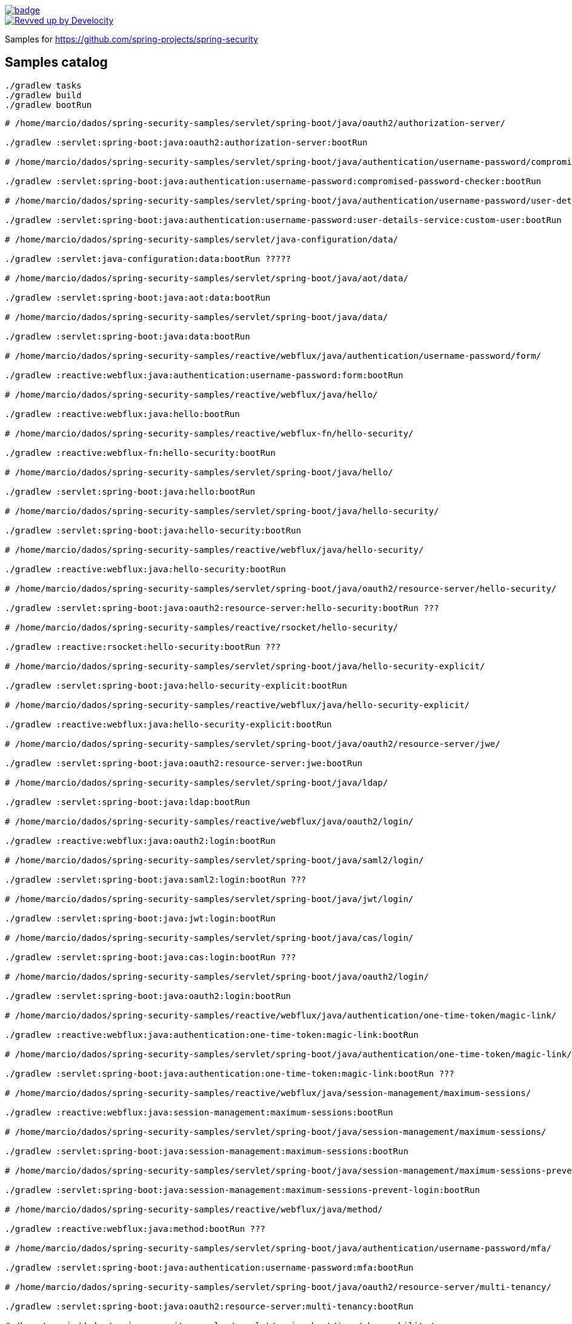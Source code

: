 image::https://github.com/spring-projects/spring-security-samples/workflows/CI/badge.svg[link=https://github.com/spring-projects/spring-security-samples/actions?query=workflow%3ACI]

image::https://img.shields.io/badge/Revved%20up%20by-Develocity-06A0CE?logo=Gradle&labelColor=02303A["Revved up by Develocity", link="https://ge.spring.io/scans?search.rootProjectNames=spring-security-samples"]

Samples for https://github.com/spring-projects/spring-security

== Samples catalog

```bash
./gradlew tasks
./gradlew build
./gradlew bootRun
```

```bash

# /home/marcio/dados/spring-security-samples/servlet/spring-boot/java/oauth2/authorization-server/

./gradlew :servlet:spring-boot:java:oauth2:authorization-server:bootRun

# /home/marcio/dados/spring-security-samples/servlet/spring-boot/java/authentication/username-password/compromised-password-checker/

./gradlew :servlet:spring-boot:java:authentication:username-password:compromised-password-checker:bootRun

# /home/marcio/dados/spring-security-samples/servlet/spring-boot/java/authentication/username-password/user-details-service/custom-user/

./gradlew :servlet:spring-boot:java:authentication:username-password:user-details-service:custom-user:bootRun

# /home/marcio/dados/spring-security-samples/servlet/java-configuration/data/

./gradlew :servlet:java-configuration:data:bootRun ?????

# /home/marcio/dados/spring-security-samples/servlet/spring-boot/java/aot/data/

./gradlew :servlet:spring-boot:java:aot:data:bootRun

# /home/marcio/dados/spring-security-samples/servlet/spring-boot/java/data/

./gradlew :servlet:spring-boot:java:data:bootRun

# /home/marcio/dados/spring-security-samples/reactive/webflux/java/authentication/username-password/form/

./gradlew :reactive:webflux:java:authentication:username-password:form:bootRun

# /home/marcio/dados/spring-security-samples/reactive/webflux/java/hello/

./gradlew :reactive:webflux:java:hello:bootRun

# /home/marcio/dados/spring-security-samples/reactive/webflux-fn/hello-security/

./gradlew :reactive:webflux-fn:hello-security:bootRun

# /home/marcio/dados/spring-security-samples/servlet/spring-boot/java/hello/

./gradlew :servlet:spring-boot:java:hello:bootRun

# /home/marcio/dados/spring-security-samples/servlet/spring-boot/java/hello-security/

./gradlew :servlet:spring-boot:java:hello-security:bootRun

# /home/marcio/dados/spring-security-samples/reactive/webflux/java/hello-security/

./gradlew :reactive:webflux:java:hello-security:bootRun

# /home/marcio/dados/spring-security-samples/servlet/spring-boot/java/oauth2/resource-server/hello-security/

./gradlew :servlet:spring-boot:java:oauth2:resource-server:hello-security:bootRun ???

# /home/marcio/dados/spring-security-samples/reactive/rsocket/hello-security/

./gradlew :reactive:rsocket:hello-security:bootRun ???

# /home/marcio/dados/spring-security-samples/servlet/spring-boot/java/hello-security-explicit/

./gradlew :servlet:spring-boot:java:hello-security-explicit:bootRun

# /home/marcio/dados/spring-security-samples/reactive/webflux/java/hello-security-explicit/

./gradlew :reactive:webflux:java:hello-security-explicit:bootRun

# /home/marcio/dados/spring-security-samples/servlet/spring-boot/java/oauth2/resource-server/jwe/

./gradlew :servlet:spring-boot:java:oauth2:resource-server:jwe:bootRun

# /home/marcio/dados/spring-security-samples/servlet/spring-boot/java/ldap/

./gradlew :servlet:spring-boot:java:ldap:bootRun

# /home/marcio/dados/spring-security-samples/reactive/webflux/java/oauth2/login/

./gradlew :reactive:webflux:java:oauth2:login:bootRun

# /home/marcio/dados/spring-security-samples/servlet/spring-boot/java/saml2/login/

./gradlew :servlet:spring-boot:java:saml2:login:bootRun ???

# /home/marcio/dados/spring-security-samples/servlet/spring-boot/java/jwt/login/

./gradlew :servlet:spring-boot:java:jwt:login:bootRun

# /home/marcio/dados/spring-security-samples/servlet/spring-boot/java/cas/login/

./gradlew :servlet:spring-boot:java:cas:login:bootRun ???

# /home/marcio/dados/spring-security-samples/servlet/spring-boot/java/oauth2/login/

./gradlew :servlet:spring-boot:java:oauth2:login:bootRun

# /home/marcio/dados/spring-security-samples/reactive/webflux/java/authentication/one-time-token/magic-link/

./gradlew :reactive:webflux:java:authentication:one-time-token:magic-link:bootRun

# /home/marcio/dados/spring-security-samples/servlet/spring-boot/java/authentication/one-time-token/magic-link/

./gradlew :servlet:spring-boot:java:authentication:one-time-token:magic-link:bootRun ???

# /home/marcio/dados/spring-security-samples/reactive/webflux/java/session-management/maximum-sessions/

./gradlew :reactive:webflux:java:session-management:maximum-sessions:bootRun

# /home/marcio/dados/spring-security-samples/servlet/spring-boot/java/session-management/maximum-sessions/

./gradlew :servlet:spring-boot:java:session-management:maximum-sessions:bootRun

# /home/marcio/dados/spring-security-samples/servlet/spring-boot/java/session-management/maximum-sessions-prevent-login/

./gradlew :servlet:spring-boot:java:session-management:maximum-sessions-prevent-login:bootRun

# /home/marcio/dados/spring-security-samples/reactive/webflux/java/method/

./gradlew :reactive:webflux:java:method:bootRun ???

# /home/marcio/dados/spring-security-samples/servlet/spring-boot/java/authentication/username-password/mfa/

./gradlew :servlet:spring-boot:java:authentication:username-password:mfa:bootRun

# /home/marcio/dados/spring-security-samples/servlet/spring-boot/java/oauth2/resource-server/multi-tenancy/

./gradlew :servlet:spring-boot:java:oauth2:resource-server:multi-tenancy:bootRun

# /home/marcio/dados/spring-security-samples/servlet/spring-boot/java/observability/

./gradlew :servlet:spring-boot:java:observability:bootRun

# /home/marcio/dados/spring-security-samples/servlet/spring-boot/java/oauth2/resource-server/opaque/

./gradlew :servlet:spring-boot:java:observability:bootRun

# /home/marcio/dados/spring-security-samples/servlet/spring-boot/java/saml2/refreshable-metadata/

./gradlew :servlet:spring-boot:java:saml2:refreshable-metadata:bootRun ???

# /home/marcio/dados/spring-security-samples/reactive/webflux/java/oauth2/resource-server/

./gradlew :reactive:webflux:java:oauth2:resource-server:bootRun

# /home/marcio/dados/spring-security-samples/servlet/spring-boot/java/oauth2/restclient/

./gradlew :servlet:spring-boot:java:oauth2:restclient:bootRun ???

# /home/marcio/dados/spring-security-samples/servlet/spring-boot/java/oauth2/resource-server/restclient/

./gradlew :servlet:spring-boot:java:oauth2:resource-server:restclient:bootRun

# /home/marcio/dados/spring-security-samples/servlet/spring-boot/java/saml2/saml-extension-federation/

./gradlew :servlet:spring-boot:java:saml2:saml-extension-federation:bootRun ???

# /home/marcio/dados/spring-security-samples/servlet/spring-boot/java/saml2/saml-extension-urls/

./gradlew :servlet:spring-boot:java:saml2:saml-extension-urls:bootRun ???

# /home/marcio/dados/spring-security-samples/servlet/spring-boot/java/oauth2/resource-server/static/

./gradlew :servlet:spring-boot:java:oauth2:resource-server:static:bootRun

# /home/marcio/dados/spring-security-samples/reactive/webflux/java/oauth2/webclient/

./gradlew :reactive:webflux:java:oauth2:webclient:bootRun

# /home/marcio/dados/spring-security-samples/servlet/spring-boot/java/oauth2/webclient/

./gradlew :servlet:spring-boot:java:oauth2:webclient:bootRun

# /home/marcio/dados/spring-security-samples/reactive/webflux/java/authentication/x509/

./gradlew :reactive:webflux:java:authentication:x509:bootRun

```

=== Getting Started

* Hello Security 
** https://github.com/spring-projects/spring-security-samples/tree/main/servlet/spring-boot/java/hello-security[Spring Boot]


```bash
./gradlew :servlet:spring-boot:java:hello-security:bootRun
```

```bash

🆘 Issue

When viewing

http://localhost:8080/

it redirects to

http://localhost:8080/login

How do I authenticate and access the controller created in this example?
```

** https://github.com/spring-projects/spring-security-samples/tree/main/reactive/webflux/java/hello-security[WebFlux]

```bash
./gradlew :reactive:webflux:java:hello-security:bootRun
```

** https://github.com/spring-projects/spring-security-samples/tree/main/reactive/webflux-fn/hello-security[WebFlux.fn]

** https://github.com/spring-projects/spring-security-samples/tree/main/servlet/java-configuration/hello-security[Java Configuration]

** https://github.com/spring-projects/spring-security-samples/tree/main/servlet/xml/java/helloworld[XML]

** https://github.com/spring-projects/spring-security-samples/tree/main/servlet/spring-boot/kotlin/hello-security[Kotlin]

**  https://github.com/spring-projects/spring-security-samples/tree/main/reactive/webflux/kotlin/hello-security[WebFlux Kotlin]

** https://github.com/spring-projects/spring-security-samples/tree/main/reactive/rsocket/hello-security[RSocket]

```bash
./gradlew :reactive:rsocket:hello-security:bootRun ???
```

* Hello Security (without Spring MVC) - https://github.com/spring-projects/spring-security-samples/tree/main/servlet/java-configuration/hello-security-explicit[Java Configuration]

* Hello Security with Explicit Configuration

** https://github.com/spring-projects/spring-security-samples/tree/main/servlet/spring-boot/java/hello-security-explicit[Spring Boot] 

```bash
./gradlew :servlet:spring-boot:java:hello-security-explicit:bootRun
```

** https://github.com/spring-projects/spring-security-samples/tree/main/reactive/webflux/java/hello-security-explicit[WebFlux]

```bash
./gradlew :reactive:webflux:java:hello-security-explicit:bootRun
```

** https://github.com/spring-projects/spring-security-samples/tree/main/servlet/java-configuration/hello-mvc-security[Java Configuration]

* Method Security - https://github.com/spring-projects/spring-security-samples/tree/main/reactive/webflux/java/method[WebFlux]

* Spring Data Integration - https://github.com/spring-projects/spring-security-samples/tree/main/servlet/java-configuration/data[Java Configuration]

* Max Sessions - https://github.com/spring-projects/spring-security-samples/tree/main/servlet/java-configuration/max-sessions[Java Configuration]

* AspectJ Security Configuration - https://github.com/spring-projects/spring-security-samples/tree/main/servlet/java-configuration/aspectj[Java Configuration]

=== OAuth 2.0

* https://github.com/spring-projects/spring-security-samples/tree/main/servlet/spring-boot/java/oauth2/authorization-server[Authorization Server]

* Login - https://github.com/spring-projects/spring-security-samples/tree/main/servlet/spring-boot/java/oauth2/login[Spring Boot] | https://github.com/spring-projects/spring-security-samples/tree/main/reactive/webflux/java/oauth2/login[WebFlux]

* Resource Server

** Hello Security

*** https://github.com/spring-projects/spring-security-samples/tree/main/servlet/spring-boot/java/oauth2/resource-server/hello-security[Spring Boot]

```bash
./gradlew :servlet:spring-boot:java:oauth2:resource-server:hello-security:bootRun ???
```

*** https://github.com/spring-projects/spring-security-samples/tree/main/reactive/webflux/java/oauth2/resource-server[WebFlux]

** https://github.com/spring-projects/spring-security-samples/tree/main/servlet/spring-boot/java/oauth2/resource-server/jwe[JSON Web Encryption (JWE)]

```bash
./gradlew :servlet:spring-boot:java:oauth2:resource-server:jwe:bootRun
```

** https://github.com/spring-projects/spring-security-samples/tree/main/servlet/spring-boot/java/oauth2/resource-server/multi-tenancy[Multi-tenancy]

```bash
./gradlew :servlet:spring-boot:java:oauth2:resource-server:multi-tenancy:bootRun
```

** https://github.com/spring-projects/spring-security-samples/tree/main/servlet/spring-boot/java/oauth2/resource-server/opaque[Opaque Token]

** https://github.com/spring-projects/spring-security-samples/tree/main/servlet/spring-boot/java/oauth2/resource-server/static[Static]

* RestClient - https://github.com/spring-projects/spring-security-samples/tree/main/servlet/spring-boot/java/oauth2/restclient[Spring Boot]

* WebClient - https://github.com/spring-projects/spring-security-samples/tree/main/servlet/spring-boot/java/oauth2/webclient[Spring Boot] | https://github.com/spring-projects/spring-security-samples/tree/main/reactive/webflux/java/oauth2/webclient[WebFlux]

=== SAML 2.0

* Login & Logout 

** https://github.com/spring-projects/spring-security-samples/tree/main/servlet/spring-boot/java/saml2/login[Spring Boot]

```bash
./gradlew :servlet:spring-boot:java:saml2:login:bootRun  ???
```

** https://github.com/spring-projects/spring-security-samples/tree/main/servlet/java-configuration/saml2/login[Java Configuration]

=== Authentication

* https://github.com/spring-projects/spring-security-samples/tree/main/servlet/java-configuration/authentication/preauth[Pre-authentication]

* https://github.com/spring-projects/spring-security-samples/tree/main/servlet/java-configuration/authentication/remember-me[Remember-me]

* Username and password

** Form Login - https://github.com/spring-projects/spring-security-samples/tree/main/servlet/java-configuration/authentication/username-password/form[Java Configuration] | https://github.com/spring-projects/spring-security-samples/tree/main/reactive/webflux/java/authentication/username-password/form[WebFlux]

** https://github.com/spring-projects/spring-security-samples/tree/main/servlet/java-configuration/authentication/username-password/in-memory[In-memory `UserDetailsService`]

** https://github.com/spring-projects/spring-security-samples/tree/main/servlet/java-configuration/authentication/username-password/jdbc[JDBC]

** https://github.com/spring-projects/spring-security-samples/tree/main/servlet/java-configuration/authentication/username-password/ldap[LDAP]

** https://github.com/spring-projects/spring-security-samples/tree/main/servlet/spring-boot/java/authentication/username-password/mfa[Multi-factor authentication]

```bash
./gradlew :servlet:spring-boot:java:authentication:username-password:mfa:bootRun
```

** https://github.com/spring-projects/spring-security-samples/tree/main/servlet/spring-boot/java/authentication/username-password/user-details-service/custom-user[Custom `UserDetails`]

* X.509 - https://github.com/spring-projects/spring-security-samples/tree/main/servlet/java-configuration/authentication/x509[Java Configuration] | https://github.com/spring-projects/spring-security-samples/tree/main/reactive/webflux/java/authentication/x509[WebFlux]

=== JWT

* Login - https://github.com/spring-projects/spring-security-samples/tree/main/servlet/spring-boot/java/jwt/login[Spring Boot]

```bash
./gradlew :servlet:spring-boot:java:jwt:login:bootRun
```